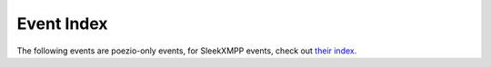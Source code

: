 Event Index
===========

The following events are poezio-only events, for SleekXMPP events, check out
`their index <http://sleekxmpp.com/event_index.html>`_.

.. glossary::
    :sorted:

    tab_change
        - **old_tab_nb:** :py:class:`int` Old current tab number.
        - **new_tab_nb:** :py:class:`int` New current tab number.

        Triggered whenever the user switches between tabs.

    muc_say
        - **message:** :py:class:`~sleekxmpp.Message` that will be sent
        - **tab:** :py:class:`~tabs.MucTab` source

        Triggered whenever the user sends a message to a :py:class:`~tabs.MucTab`.

    muc_say_after
        - **message:** :py:class:`~sleekxmpp.Message` that will be sent
        - **tab:** :py:class:`~tabs.MucTab` source

        Same thing than :term:`muc_say`, but after XHTML generation of the body, if needed.
        This means you must not insert any colors in the body in the handler, since
        it may lead to send invalid XML. This hook is less safe than ``muc_say`` and
        you should probably not need it.

    private_say
        - **message:** :py:class:`~sleekxmpp.Message` that will be sent
        - **tab:** :py:class:`~tabs.PrivateTab` source

        Triggered whenever the user sends a message to a :py:class:`~tabs.PrivateTab`.

    private_say_after
        - **message:** :py:class:`~sleekxmpp.Message` that will be sent
        - **tab:** :py:class:`~tabs.PrivateTab` source

        Same thing than :term:`private_say`, but after XHTML generation of the body, if needed.
        This means you must not insert any colors in the body in the handler, since
        it may lead to send invalid XML. This hook is less safe than :term:`private_say` and
        you should probably not need it.

    conversation_say
        - **message:** :py:class:`~sleekxmpp.Message` that will be sent
        - **tab:** :py:class:`~tabs.ConversationTab` source

        Triggered whenever the user sends a message to a :py:class:`~tabs.ConversationTab`.

    conversation_say_after:
        - **message:** :py:class:`~sleekxmpp.Message` that will be sent
        - **tab:** :py:class:`~tabs.ConversationTab` source

        Same thing than :term:`conversation_say`, but after XHTML generation
        of the body, if needed.  This means you must not insert any colors
        in the body in the handler, since it may lead to send
        invalid XML. This hook is less safe than :term:`conversation_say`
        and you should probably not need it.

    muc_msg
        - **message:** :py:class:`~sleekxmpp.Message` received
        - **tab:** :py:class:`~tabs.MucTab` source

        Triggered when a message is received in a :py:class:`~tabs.MucTab`.

    private_msg
        - **message:** :py:class:`~sleekxmpp.Message` received
        - **tab:** :py:class:`~tabs.PrivateTab` source

        Triggered when a message is received in a :py:class:`~tabs.PrivateTab`.

    conversation_msg
        - **message:** :py:class:`~sleekxmpp.Message` received
        - **tab:** :py:class:`~tabs.ConversationTab` source

        Triggered when a message is received in a :py:class:`~tabs.ConversationTab`.

    conversation_chatstate
        - **message:** :py:class:`~sleekxmpp.Message` received
        - **tab:** :py:class:`~tabs.ConversationTab` source

        Triggered when a chatstate is received in a :py:class:`~tabs.ConversationTab`.

    muc_chatstate
        - **message:** :py:class:`~sleekxmpp.Message` received
        - **tab:** :py:class:`~tabs.MucTab` source

        Triggered when a chatstate is received in a :py:class:`~tabs.MucTab`.

    private_chatstate
        - **message:** :py:class:`~sleekxmpp.Message` received
        - **tab:** :py:class:`PrivateTab <tabs.PrivateTab>` source

        Triggered when a chatstate is received in a :py:class:`~tabs.PrivateTab`.

    normal_presence
        - **presence:** :py:class:`~sleekxmpp.Presence` received
        - **resource:** :py:class:`Resource <str>` that emitted the :py:class:`~sleekxmpp.Presence`

        Triggered when a presence is received from a contact.

    muc_presence
        - **presence:** :py:class:`~sleekxmpp.Presence` received
        - **tab:** :py:class:`~tabs.MucTab` source

        Triggered when a presence is received from someone in a
        :py:class:`~tabs.MucTab`.

    joining_muc
        - **presence:** :py:class:`~~sleekxmpp.Presence` to be sent

        Triggered when joining a MUC. The presence can thus be modified
        before being sent.

    changing_nick
        - **presence:** :py:class:`~~sleekxmpp.Presence` to be sent

        Triggered when the user changes his/her nickname on a MUC. The
        presence can thus be modified before being sent.

    send_normal_presence
        - **presence:** :py:class:`~sleekxmpp.Presence` sent

        Triggered when poezio sends a new :py:class:`~sleekxmpp.Presence`
        stanza. The presence can thus be modified before being sent.

    muc_join
        - **presence:** :py:class:`~sleekxmpp.Presence` received
        - **tab:** :py:class:`~tabs.MucTab` source

        Triggered when an user joins a :py:class:`~tabs.MucTab`

    muc_ban
        - **presence:** :py:class:`~sleekxmpp.Presence` received
        - **tab:** :py:class:`~tabs.MucTab` source

        Triggered when an user from a :py:class:`~tabs.MucTab`
        gets banned.

    muc_kicked
        - **presence:** :py:class:`~sleekxmpp.Presence` received
        - **tab:** :py:class:`~tabs.MucTab` source

        Triggered when an user from a :py:class:`~tabs.MucTab`
        gets kicked.

    muc_nickchange
        - **presence:** :py:class:`~sleekxmpp.Presence` received
        - **tab:** :py:class:`~tabs.MucTab` source

        Triggered when an user in a :py:class:`~tabs.MucTab` changes
        his nickname.

    ignored_private
        - **message**:py:class:`~sleekxmpp.Message` received
        - **tab:** :py:class:`~tabs.PrivateTab` source

        Triggered when a private message (that goes in a
        :py:class:`~tabs.PrivateTab`) is ignored automatically by poezio.

        **tab** is always ``None``, except when a tab has already been
         opened.
